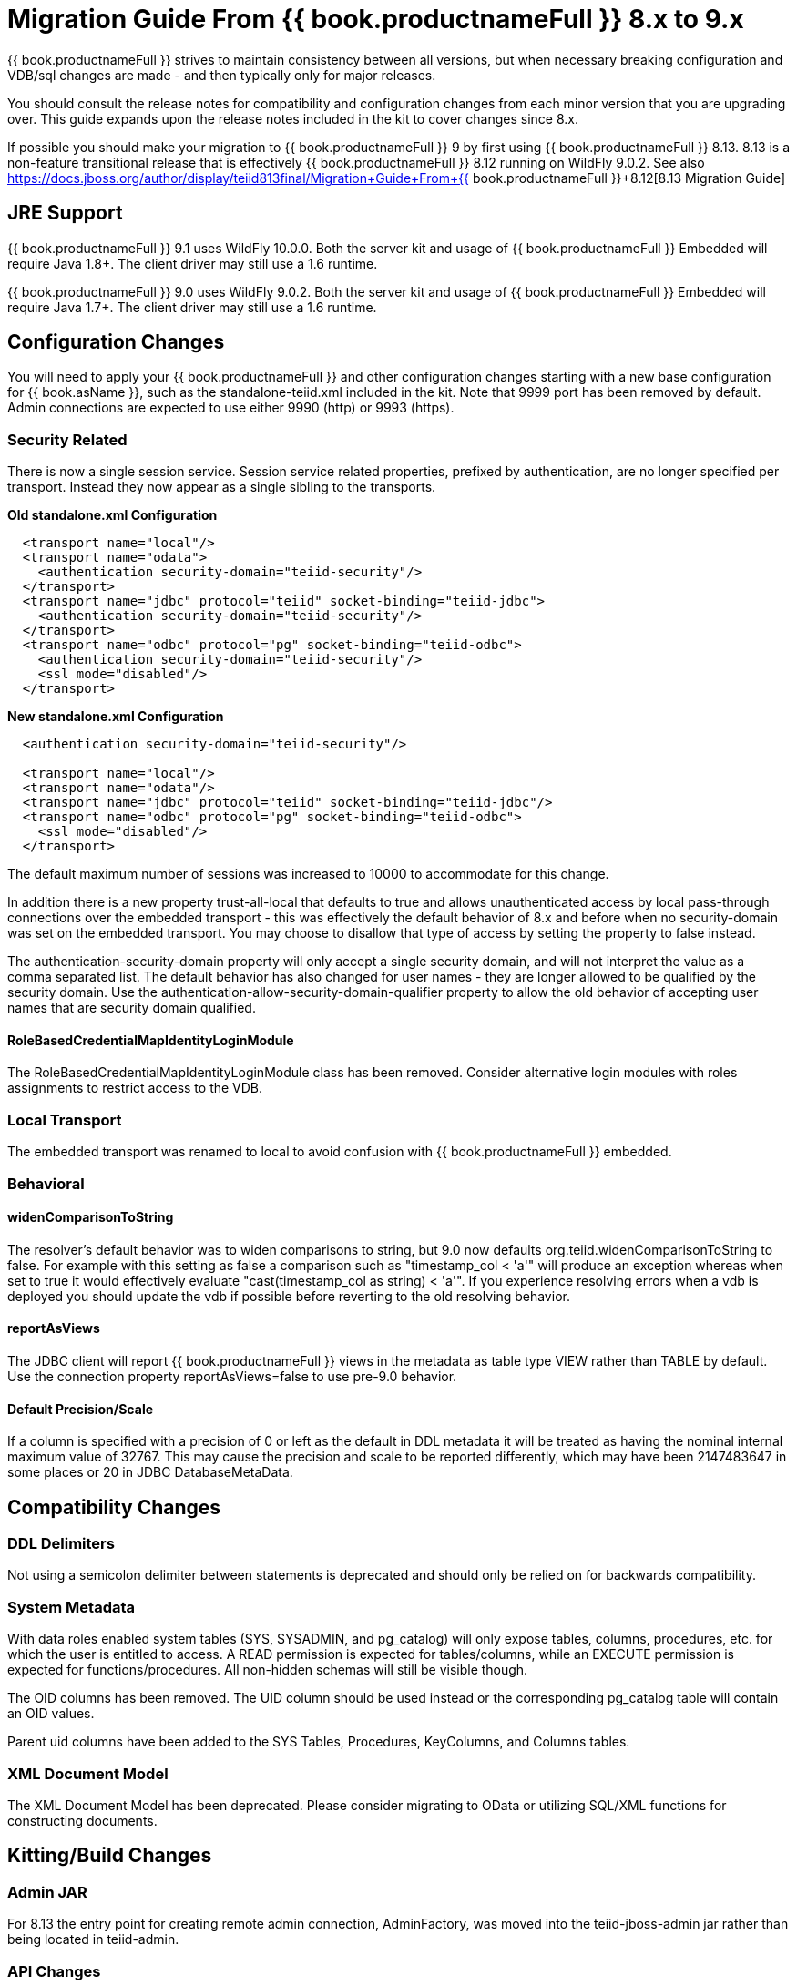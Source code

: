 
= Migration Guide From {{ book.productnameFull }} 8.x to 9.x

{{ book.productnameFull }} strives to maintain consistency between all versions, but when necessary breaking configuration and VDB/sql changes are made - and then typically only for major releases. 

You should consult the release notes for compatibility and configuration changes from each minor version that you are upgrading over.  This guide expands upon the release notes included in the kit to cover changes since 8.x.

If possible you should make your migration to {{ book.productnameFull }} 9 by first using {{ book.productnameFull }} 8.13.  8.13 is a non-feature transitional release that is effectively {{ book.productnameFull }} 8.12 running on WildFly 9.0.2.  See also https://docs.jboss.org/author/display/teiid813final/Migration+Guide+From+{{ book.productnameFull }}+8.12[8.13 Migration Guide]

== JRE Support

{{ book.productnameFull }} 9.1 uses WildFly 10.0.0. Both the server kit and usage of {{ book.productnameFull }} Embedded will require Java 1.8+. The client driver may still use a 1.6 runtime.

{{ book.productnameFull }} 9.0 uses WildFly 9.0.2. Both the server kit and usage of {{ book.productnameFull }} Embedded will require Java 1.7+. The client driver may still use a 1.6 runtime.

== Configuration Changes

You will need to apply your {{ book.productnameFull }} and other configuration changes starting with a new base configuration for {{ book.asName }}, such as the standalone-teiid.xml included in the kit.  Note that 9999 port has been removed by default.  Admin connections are expected to use either 9990 (http) or 9993 (https).

=== Security Related

There is now a single session service. Session service related properties, prefixed by authentication, are no longer specified per transport. Instead they now appear as a single sibling to the transports.

[source,xml]
.*Old standalone.xml Configuration*
----
  <transport name="local"/>
  <transport name="odata">
    <authentication security-domain="teiid-security"/>
  </transport>
  <transport name="jdbc" protocol="teiid" socket-binding="teiid-jdbc">
    <authentication security-domain="teiid-security"/>
  </transport>
  <transport name="odbc" protocol="pg" socket-binding="teiid-odbc">
    <authentication security-domain="teiid-security"/>
    <ssl mode="disabled"/>
  </transport>
----

[source,xml]
.*New standalone.xml Configuration*
----
  <authentication security-domain="teiid-security"/>

  <transport name="local"/>
  <transport name="odata"/>
  <transport name="jdbc" protocol="teiid" socket-binding="teiid-jdbc"/>
  <transport name="odbc" protocol="pg" socket-binding="teiid-odbc">
    <ssl mode="disabled"/>
  </transport>
----

The default maximum number of sessions was increased to 10000 to accommodate for this change.

In addition there is a new property trust-all-local that defaults to true and allows unauthenticated access by local pass-through connections over the embedded transport - this was effectively the default behavior of 8.x and before when no security-domain was set on the embedded transport. You may choose to disallow that type of access by setting the property to false instead.

The authentication-security-domain property will only accept a single security domain, and will not interpret the value as a comma separated list.  
The default behavior has also changed for user names - they are longer allowed to be qualified by the security domain.  Use the
authentication-allow-security-domain-qualifier property to allow the old behavior of accepting user names that are security domain qualified.

==== RoleBasedCredentialMapIdentityLoginModule 

The RoleBasedCredentialMapIdentityLoginModule class has been removed.  Consider alternative login modules with roles assignments to restrict access to the VDB.

=== Local Transport

The embedded transport was renamed to local to avoid confusion with {{ book.productnameFull }} embedded.

=== Behavioral

==== widenComparisonToString

The resolver’s default behavior was to widen comparisons to string, but 9.0 now defaults org.teiid.widenComparisonToString to false. For example with this setting as false a comparison such as "timestamp_col < 'a'" will produce an exception whereas when set to true it would effectively evaluate "cast(timestamp_col as string) < 'a'". If you experience resolving errors when a vdb is deployed you should update the vdb if possible before reverting to the old resolving behavior.

==== reportAsViews

The JDBC client will report {{ book.productnameFull }} views in the metadata as table type VIEW rather than TABLE by default.  Use the connection property reportAsViews=false to use pre-9.0 behavior.

==== Default Precision/Scale

If a column is specified with a precision of 0 or left as the default in DDL metadata it will be treated as having the nominal internal maximum value of 32767.  
This may cause the precision and scale to be reported differently, which may have been 2147483647 in some places or 20 in JDBC DatabaseMetaData. 

== Compatibility Changes

=== DDL Delimiters

Not using a semicolon delimiter between statements is deprecated and should only be relied on for backwards compatibility.

=== System Metadata

With data roles enabled system tables (SYS, SYSADMIN, and pg_catalog) will only expose tables, columns, procedures, etc. for which the user is entitled to access.  A READ permission is expected for tables/columns, while an EXECUTE permission is expected for functions/procedures.  All non-hidden schemas will still be visible though.

The OID columns has been removed.  The UID column should be used instead or the corresponding pg_catalog table will contain an OID values.

Parent uid columns have been added to the SYS Tables, Procedures, KeyColumns, and Columns tables.

=== XML Document Model

The XML Document Model has been deprecated.  Please consider migrating to OData or utilizing SQL/XML functions for constructing documents.

== Kitting/Build Changes

=== Admin JAR

For 8.13 the entry point for creating remote admin connection, AdminFactory, was moved into the teiid-jboss-admin jar rather than being located in teiid-admin.

=== API Changes

The AuthorizationValidator and PolicyDecider interfaces had minor changes.  AuthorizationValidator has an additional method to determine metadata filtering, and PolicyDecider had isTempAccessable corrected to isTempAccessible.

Semantic versioning required the change of the VDB version field from an integer to a string.  This affected the following public classes: 

VDB
Session
EventListener
VDBImport
ExecutionContext
MetadataRepository

There are also duplicate/deprecated methods on:

EventDistributor
Admin

Using the TranslatorProperty annotation without a setter now requires that readOnly=true be set on the annotation.

The JDBC DatabaseMetaData and CommandContext getUserName methods will now return just the base user name without the security domain. 

=== Embedded Kit

The Embedded Kit has been removed.  You should follow the https://github.com/teiid/teiid-embedded-examples[Embedded Examples] to use maven to pull the dependencies you need for your project.

There were extensive changes in dependency management for how the project is built.  These changes allowed us to remove the need for resource adapter jars built with the lib classifier.  If you need to reference these artifacts from maven, just omit the classifier.

=== Legacy Drivers

The drivers for JRE 1.4/1.5 systems have been discontinued. If you still need a client for those platforms, you should use the appropriate 8.x driver.

=== OData

The OData v2 war based upon odata4j has been removed.  You should utilize the OData v4 war service instead.

The names of the wars have been changed to strip version information - this makes it easier to capture a deployment-overlay in the configuration such that it won't be changed from one {{ book.productnameFull }} version to the next.

teiid-odata-odata2.war has become teiid-odata.war
teiid-olingo-odata4.war has become teiid-olingo-odata4.war

To change properties in an web.xml file or add other files to the default odata war, you should use a {{ book.asDocRoot }}/Deployment+Overlays[deployment overlay] instead.

=== Materialization

The semantic versioning change requires the materialization status tables to change their version column from an integer to string.  Both the source and the source model will need to be updated with the column type change.
